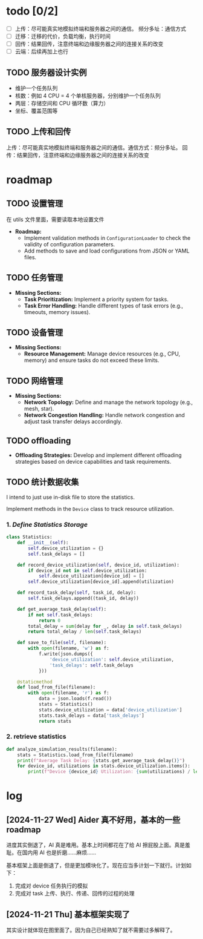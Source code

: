 [[file:1.drawio.svg]]

* todo [0/2]

  - [ ] 上传：尽可能真实地模拟终端和服务器之间的通信。
    频分多址：通信方式
  - [ ] 迁移：迁移的代价，负载均衡，执行时间
  - [ ] 回传：结果回传，注意终端和边缘服务器之间的连接关系的改变
  - [ ] 云端：后续再加上也行

** TODO 服务器设计实例

  - 维护一个任务队列
  - 核数：例如 4 CPU = 4 个单核服务器，分别维护一个任务队列
  - 两层：存储空间和 CPU 循环数（算力）
  - 坐标、覆盖范围等

** TODO 上传和回传

上传：尽可能真实地模拟终端和服务器之间的通信。通信方式：频分多址。
回传：结果回传，注意终端和边缘服务器之间的连接关系的改变

* roadmap

** TODO 设置管理

在 utils 文件里面，需要读取本地设置文件
   - *Roadmap:*
     - Implement validation methods in =ConfigurationLoader= to check the validity of configuration parameters.
     - Add methods to save and load configurations from JSON or YAML files.

** TODO 任务管理

   - *Missing Sections:*
     - *Task Prioritization:* Implement a priority system for tasks.
     - *Task Error Handling:* Handle different types of task errors (e.g., timeouts, memory issues).

** TODO 设备管理

   - *Missing Sections:*
     - *Resource Management:* Manage device resources (e.g., CPU, memory) and ensure tasks do not exceed these limits.

** TODO 网络管理

   - *Missing Sections:*
     - *Network Topology:* Define and manage the network topology (e.g., mesh, star).
     - *Network Congestion Handling:* Handle network congestion and adjust task transfer delays accordingly.

** TODO offloading

     - *Offloading Strategies:* Develop and implement different offloading strategies based on device capabilities and task requirements.

** TODO 统计数据收集

I intend to just use in-disk file to store the statistics.

Implement methods in the =Device= class to track resource utilization.

*** 1. /Define Statistics Storage/

#+begin_src python
class Statistics:
    def __init__(self):
        self.device_utilization = {}
        self.task_delays = []

    def record_device_utilization(self, device_id, utilization):
        if device_id not in self.device_utilization:
            self.device_utilization[device_id] = []
        self.device_utilization[device_id].append(utilization)

    def record_task_delay(self, task_id, delay):
        self.task_delays.append((task_id, delay))

    def get_average_task_delay(self):
        if not self.task_delays:
            return 0
        total_delay = sum(delay for _, delay in self.task_delays)
        return total_delay / len(self.task_delays)

    def save_to_file(self, filename):
        with open(filename, 'w') as f:
            f.write(json.dumps({
                'device_utilization': self.device_utilization,
                'task_delays': self.task_delays
            }))

    @staticmethod
    def load_from_file(filename):
        with open(filename, 'r') as f:
            data = json.loads(f.read())
            stats = Statistics()
            stats.device_utilization = data['device_utilization']
            stats.task_delays = data['task_delays']
            return stats
#+end_src

*** 2. retrieve statistics

#+begin_src python
def analyze_simulation_results(filename):
    stats = Statistics.load_from_file(filename)
    print(f"Average Task Delay: {stats.get_average_task_delay()}")
    for device_id, utilizations in stats.device_utilization.items():
        print(f"Device {device_id} Utilization: {sum(utilizations) / len(utilizations)}")
#+end_src

* log


** [2024-11-27 Wed] Aider 真不好用，基本的一些 roadmap

进度其实倒退了，AI 真是难用。基本上时间都花在了给 AI 擦屁股上面。真是羞耻。在国内用 AI 也是折磨……麻烦……

基本框架上面是倒退了，但是更加模块化了。现在应当多计划一下就行。计划如下：

1. 完成对 device 任务执行的模拟
2. 完成对 task 上传、执行、传递、回传的过程的处理

** [2024-11-21 Thu] 基本框架实现了

其实设计就体现在图里面了。因为自己已经熟知了就不需要过多解释了。
